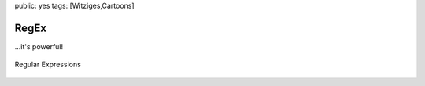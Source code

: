 public: yes
tags: [Witziges,Cartoons]

RegEx
=====

...it's powerful!

.. figure:: http://imgs.xkcd.com/comics/regular_expressions.png
   :align: center
   :alt: Wait, forgot to escape a space.  Wheeeeee[taptaptap]eeeeee.

   Regular Expressions


